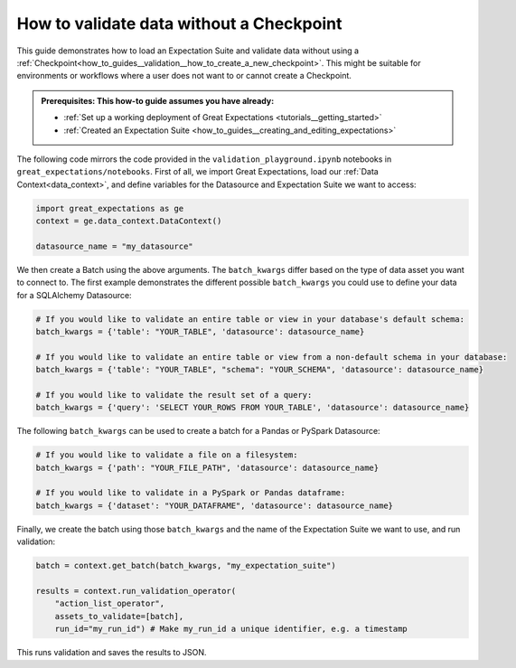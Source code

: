 .. _how_to_guides__validation__how_to_validate_data_without_a_checkpoint:

How to validate data without a Checkpoint
=========================================

This guide demonstrates how to load an Expectation Suite and validate data without using a :ref:`Checkpoint<how_to_guides__validation__how_to_create_a_new_checkpoint>`. This might be suitable for environments or workflows where a user does not want to or cannot create a Checkpoint.

.. admonition:: Prerequisites: This how-to guide assumes you have already:

  - :ref:`Set up a working deployment of Great Expectations <tutorials__getting_started>`
  - :ref:`Created an Expectation Suite <how_to_guides__creating_and_editing_expectations>`

The following code mirrors the code provided in the ``validation_playground.ipynb`` notebooks in ``great_expectations/notebooks``. First of all, we import Great Expectations, load our :ref:`Data Context<data_context>`, and define variables for the Datasource and Expectation Suite we want to access:

.. code-block:: python

    import great_expectations as ge
    context = ge.data_context.DataContext()

    datasource_name = "my_datasource"

We then create a Batch using the above arguments. The ``batch_kwargs`` differ based on the type of data asset you want to connect to. The first example demonstrates the different possible ``batch_kwargs`` you could use to define your data for a SQLAlchemy Datasource:

.. code-block:: python

    # If you would like to validate an entire table or view in your database's default schema:
    batch_kwargs = {'table': "YOUR_TABLE", 'datasource': datasource_name}

    # If you would like to validate an entire table or view from a non-default schema in your database:
    batch_kwargs = {'table': "YOUR_TABLE", "schema": "YOUR_SCHEMA", 'datasource': datasource_name}

    # If you would like to validate the result set of a query:
    batch_kwargs = {'query': 'SELECT YOUR_ROWS FROM YOUR_TABLE', 'datasource': datasource_name}

The following ``batch_kwargs`` can be used to create a batch for a Pandas or PySpark Datasource:

.. code-block:: python

    # If you would like to validate a file on a filesystem:
    batch_kwargs = {'path': "YOUR_FILE_PATH", 'datasource': datasource_name}

    # If you would like to validate in a PySpark or Pandas dataframe:
    batch_kwargs = {'dataset': "YOUR_DATAFRAME", 'datasource': datasource_name}

Finally, we create the batch using those ``batch_kwargs`` and the name of the Expectation Suite we want to use, and run validation:

.. code-block:: python

    batch = context.get_batch(batch_kwargs, "my_expectation_suite")

    results = context.run_validation_operator(
        "action_list_operator",
        assets_to_validate=[batch],
        run_id="my_run_id") # Make my_run_id a unique identifier, e.g. a timestamp


This runs validation and saves the results to JSON.

.. discourse::
    :topic_identifier: 229
